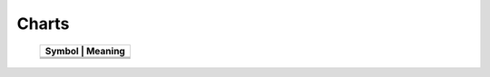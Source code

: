 Charts
======


   +--------------------------------------------+-----------------------+
   | Symbol                                     | Meaning               |
   +==============================+=====================================+
   | .. image:: /images/update/update-2.png     | Campground            |
   +------------------------------+-------------------------------------+
   | .. image:: /images/update/update-2.png     | Lake                  |
   +------------------------------+-------------------------------------+
   | .. image:: /images/update/update-2.png     | rampground            |
   +------------------------------+-------------------------------------+

